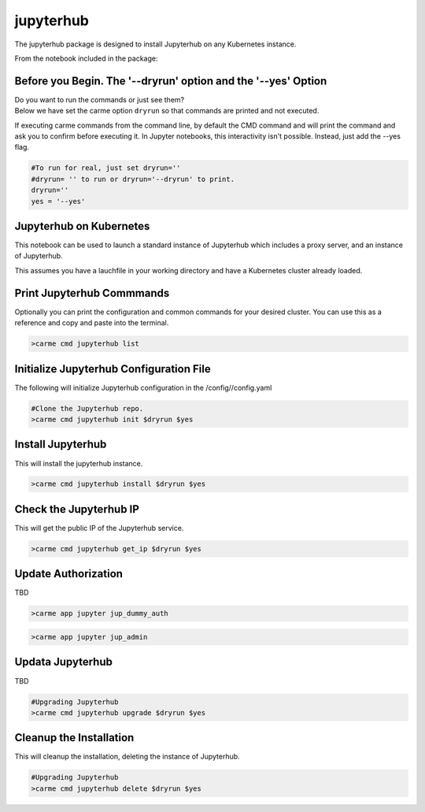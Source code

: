 jupyterhub
==========

The jupyterhub package is designed to install Jupyterhub on any Kubernetes instance.

From the notebook included in the package:


Before you Begin. The '--dryrun' option and the '--yes' Option
~~~~~~~~~~~~~~~~~~~~~~~~~~~~~~~~~~~~~~~~~~~~~~~~~~~~~~~~~~~~~~

| Do you want to run the commands or just see them?
| Below we have set the carme option ``dryrun`` so that commands are
  printed and not executed.

If executing carme commands from the command line, by default the CMD
command and will print the command and ask you to confirm before
executing it. In Jupyter notebooks, this interactivity isn't possible.
Instead, just add the --yes flag.

.. code:: ipython3

    #To run for real, just set dryrun=''
    #dryrun= '' to run or dryrun='--dryrun' to print. 
    dryrun=''
    yes = '--yes'

Jupyterhub on Kubernetes
~~~~~~~~~~~~~~~~~~~~~~~~

This notebook can be used to launch a standard instance of Jupyterhub
which includes a proxy server, and an instance of Jupyterhub.

This assumes you have a lauchfile in your working directory and have a
Kubernetes cluster already loaded.

Print Jupyterhub Commmands
~~~~~~~~~~~~~~~~~~~~~~~~~~

Optionally you can print the configuration and common commands for your
desired cluster. You can use this as a reference and copy and paste into
the terminal.

.. code:: ipython3

    >carme cmd jupyterhub list

Initialize Jupyterhub Configuration File
~~~~~~~~~~~~~~~~~~~~~~~~~~~~~~~~~~~~~~~~

The following will initialize Jupyterhub configuration in the
/config//config.yaml

.. code:: ipython3

    #Clone the Jupyterhub repo.
    >carme cmd jupyterhub init $dryrun $yes

Install Jupyterhub
~~~~~~~~~~~~~~~~~~

This will install the jupyterhub instance.

.. code:: ipython3

    >carme cmd jupyterhub install $dryrun $yes


Check the Jupyterhub IP
~~~~~~~~~~~~~~~~~~~~~~~

This will get the public IP of the Jupyterhub service.

.. code:: ipython3

    >carme cmd jupyterhub get_ip $dryrun $yes

Update Authorization
~~~~~~~~~~~~~~~~~~~~

TBD

.. code:: ipython3

    >carme app jupyter jup_dummy_auth


.. code:: ipython3

    >carme app jupyter jup_admin

Updata Jupyterhub
~~~~~~~~~~~~~~~~~

TBD

.. code:: ipython3

    #Upgrading Jupyterhub 
    >carme cmd jupyterhub upgrade $dryrun $yes

Cleanup the Installation
~~~~~~~~~~~~~~~~~~~~~~~~

This will cleanup the installation, deleting the instance of Jupyterhub.

.. code:: ipython3

    #Upgrading Jupyterhub 
    >carme cmd jupyterhub delete $dryrun $yes
